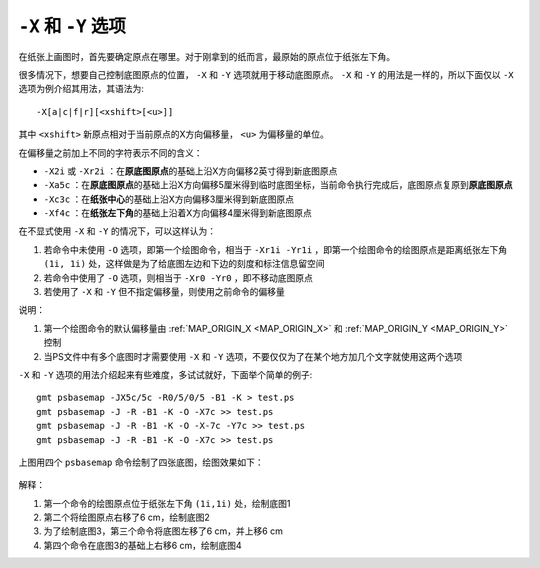 ``-X`` 和 ``-Y`` 选项
=====================

在纸张上画图时，首先要确定原点在哪里。对于刚拿到的纸而言，最原始的原点位于纸张左下角。

很多情况下，想要自己控制底图原点的位置， ``-X`` 和 ``-Y`` 选项就用于移动底图原点。 ``-X`` 和 ``-Y`` 的用法是一样的，所以下面仅以 ``-X`` 选项为例介绍其用法，其语法为::

    -X[a|c|f|r][<xshift>[<u>]]

其中 ``<xshift>`` 新原点相对于当前原点的X方向偏移量， ``<u>`` 为偏移量的单位。

在偏移量之前加上不同的字符表示不同的含义：

- ``-X2i`` 或 ``-Xr2i`` ：在\ **原底图原点**\ 的基础上沿X方向偏移2英寸得到新底图原点
- ``-Xa5c`` ：在\ **原底图原点**\ 的基础上沿X方向偏移5厘米得到临时底图坐标，当前命令执行完成后，底图原点复原到\ **原底图原点**
- ``-Xc3c`` ：在\ **纸张中心**\ 的基础上沿X方向偏移3厘米得到新底图原点
- ``-Xf4c`` ：在\ **纸张左下角**\ 的基础上沿着X方向偏移4厘米得到新底图原点

在不显式使用 ``-X`` 和 ``-Y`` 的情况下，可以这样认为：

#. 若命令中未使用 ``-O`` 选项，即第一个绘图命令，相当于 ``-Xr1i -Yr1i`` ，即第一个绘图命令的绘图原点是距离纸张左下角 ``(1i, 1i)`` 处，这样做是为了给底图左边和下边的刻度和标注信息留空间
#. 若命令中使用了 ``-O`` 选项，则相当于 ``-Xr0 -Yr0`` ，即不移动底图原点
#. 若使用了 ``-X`` 和 ``-Y`` 但不指定偏移量，则使用之前命令的偏移量

说明：

#. 第一个绘图命令的默认偏移量由 :ref:`MAP_ORIGIN_X <MAP_ORIGIN_X>` 和 :ref:`MAP_ORIGIN_Y <MAP_ORIGIN_Y>` 控制
#. 当PS文件中有多个底图时才需要使用 ``-X`` 和 ``-Y`` 选项，不要仅仅为了在某个地方加几个文字就使用这两个选项

``-X`` 和 ``-Y`` 选项的用法介绍起来有些难度，多试试就好，下面举个简单的例子::

    gmt psbasemap -JX5c/5c -R0/5/0/5 -B1 -K > test.ps
    gmt psbasemap -J -R -B1 -K -O -X7c >> test.ps
    gmt psbasemap -J -R -B1 -K -O -X-7c -Y7c >> test.ps
    gmt psbasemap -J -R -B1 -K -O -X7c >> test.ps

上图用四个 ``psbasemap`` 命令绘制了四张底图，绘图效果如下：

.. figure:: /images/GMT_-XY.*
   :width: 500 px
   :align: center

解释：

#. 第一个命令的绘图原点位于纸张左下角 ``(1i,1i)`` 处，绘制底图1
#. 第二个将绘图原点右移了6 cm，绘制底图2
#. 为了绘制底图3，第三个命令将底图左移了6 cm，并上移6 cm
#. 第四个命令在底图3的基础上右移6 cm，绘制底图4
